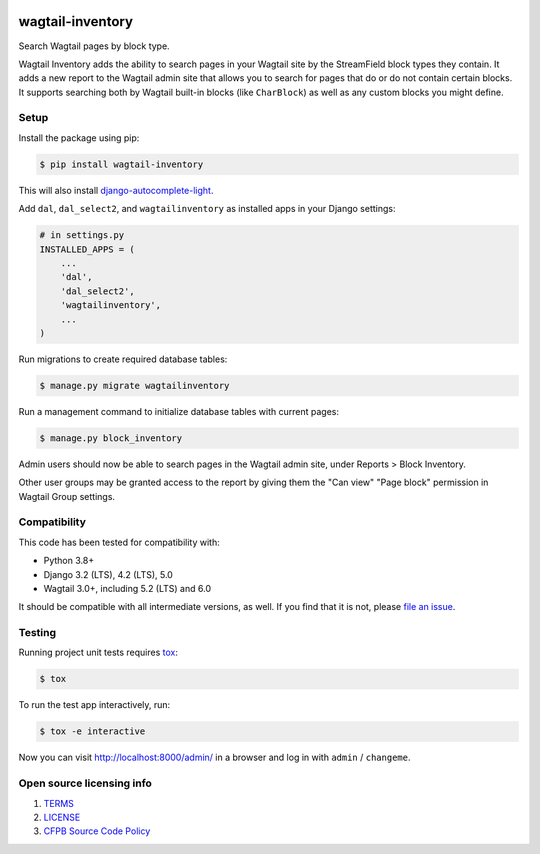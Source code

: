 .. image:: https://github.com/cfpb/wagtail-inventory/workflows/test/badge.svg
  :alt: Build Status
  :target: https://github.com/cfpb/wagtail-inventory/actions/workflows/test.yml

wagtail-inventory
=================

Search Wagtail pages by block type.

Wagtail Inventory adds the ability to search pages in your Wagtail site by the StreamField block types they contain. It adds a new report to the Wagtail admin site that allows you to search for pages that do or do not contain certain blocks. It supports searching both by Wagtail built-in blocks (like ``CharBlock``) as well as any custom blocks you might define.

Setup
-----

Install the package using pip:

.. code-block:: bash

  $ pip install wagtail-inventory

This will also install `django-autocomplete-light <https://django-autocomplete-light.readthedocs.io/>`_.

Add ``dal``, ``dal_select2``, and ``wagtailinventory`` as installed apps in your Django settings:

.. code-block:: python

  # in settings.py
  INSTALLED_APPS = (
      ...
      'dal',
      'dal_select2',
      'wagtailinventory',
      ...
  )

Run migrations to create required database tables:

.. code-block:: bash

  $ manage.py migrate wagtailinventory

Run a management command to initialize database tables with current pages:

.. code-block:: bash

  $ manage.py block_inventory

Admin users should now be able to search pages in the Wagtail admin site, under Reports > Block Inventory.

Other user groups may be granted access to the report by giving them the "Can view" "Page block" permission in Wagtail Group settings.

Compatibility
-------------

This code has been tested for compatibility with:

* Python 3.8+
* Django 3.2 (LTS), 4.2 (LTS), 5.0
* Wagtail 3.0+, including 5.2 (LTS) and 6.0

It should be compatible with all intermediate versions, as well.
If you find that it is not, please `file an issue <https://github.com/cfpb/wagtail-inventory/issues/new>`_.

Testing
-------

Running project unit tests requires `tox <https://tox.wiki/en/latest/>`_:

.. code-block:: bash

  $ tox

To run the test app interactively, run:

.. code-block:: bash

  $ tox -e interactive

Now you can visit http://localhost:8000/admin/ in a browser and log in with ``admin`` / ``changeme``.

Open source licensing info
--------------------------

#. `TERMS <https://github.com/cfpb/wagtail-inventory/blob/main/TERMS.md>`_
#. `LICENSE <https://github.com/cfpb/wagtail-inventory/blob/main/LICENSE>`_
#. `CFPB Source Code Policy <https://github.com/cfpb/source-code-policy>`_
